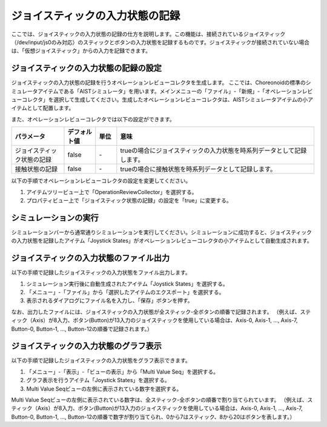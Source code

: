 
ジョイスティックの入力状態の記録
================================

ここでは、ジョイスティックの入力状態の記録の仕方を説明します。この機能は、接続されているジョイスティック（/dev/input/js0のみ対応）のスティックとボタンの入力状態を記録するものです。ジョイスティックが接続されていない場合は、「仮想ジョイスティック」からの入力を記録できます。

ジョイスティックの入力状態の記録の設定
--------------------------------------

ジョイスティックの入力状態の記録を行うオペレーションレビューコレクタを生成します。
ここでは、Choreonoidの標準のシミュレータアイテムである「AISTシミュレータ」を用います。メインメニューの「ファイル」-「新規」-「オペレーションレビューコレクタ」を選択して生成してください。生成したオペレーションレビューコレクタは、AISTシミュレータアイテムの小アイテムとして配置します。

.. image:: images/review_1.png

また、オペレーションレビューコレクタでは以下の設定ができます。

.. list-table::
  :widths: 20,12,8,75
  :header-rows: 1

  * - パラメータ
    - デフォルト値
    - 単位
    - 意味
  * - ジョイスティック状態の記録
    - false
    - \-
    - trueの場合にジョイスティックの入力状態を時系列データとして記録します。
  * - 接触状態の記録
    - false
    - \-
    - trueの場合に接触状態を時系列データとして記録します。

以下の手順でオペレーションレビューコレクタの設定を変更してください。

1. アイテムツリービュー上で「OperationReviewCollector」を選択する。
2. プロパティビュー上で「ジョイスティック状態の記録」の設定を「true」に変更する。

シミュレーションの実行
----------------------

シミュレーションバーから通常通りシミュレーションを実行してください。シミュレーションに成功すると、ジョイスティックの入力状態を記録したアイテム「Joystick States」がオペレーションレビューコレクタの小アイテムとして自動生成されます。

ジョイスティックの入力状態のファイル出力
----------------------------------------

以下の手順で記録したジョイスティックの入力状態をファイル出力します。

1. シミュレーション実行後に自動生成されたアイテム「Joystick States」を選択する。
2. 「メニュー」-「ファイル」から「選択したアイテムのエクスポート」を選択する。
3. 表示されるダイアログにファイル名を入力し、「保存」ボタンを押す。

なお、出力したファイルには、ジョイスティックの入力状態が全スティック-全ボタンの順番で記録されます。
（例えば、スティック（Axis）が8入力、ボタン(Button)が13入力のジョイスティックを使用している場合は、Axis-0, Axis-1, ..., Axis-7, Button-0, Button-1, ..., Button-12の順番で記録されます。）

ジョイスティックの入力状態のグラフ表示
--------------------------------------

以下の手順で記録したジョイスティックの入力状態をグラフ表示できます。

1. 「メニュー」-「表示」-「ビューの表示」から「Multi Value Seq」を選択する。
2. グラフ表示を行うアイテム「Joystick States」を選択する。
3. Multi Value Seqビューの左側に表示されている数字を選択する。

Multi Value Seqビューの左側に表示されている数字は、全スティック-全ボタンの順番で割り当てられています。
（例えば、スティック（Axis）が8入力、ボタン(Button)が13入力のジョイスティックを使用している場合は、Axis-0, Axis-1, ..., Axis-7, Button-0, Button-1, ..., Button-12の順番で数字が割り当てられ、0から7はスティック、8から20はボタンを表します。）

